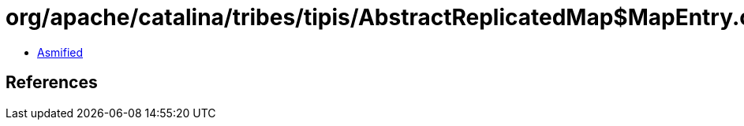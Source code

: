 = org/apache/catalina/tribes/tipis/AbstractReplicatedMap$MapEntry.class

 - link:AbstractReplicatedMap$MapEntry-asmified.java[Asmified]

== References

